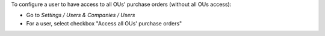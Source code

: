 
To configure a user to have access to all OUs' purchase orders (without all OUs access):

* Go to *Settings / Users & Companies / Users*
* For a user, select checkbox "Access all OUs' purchase orders"
